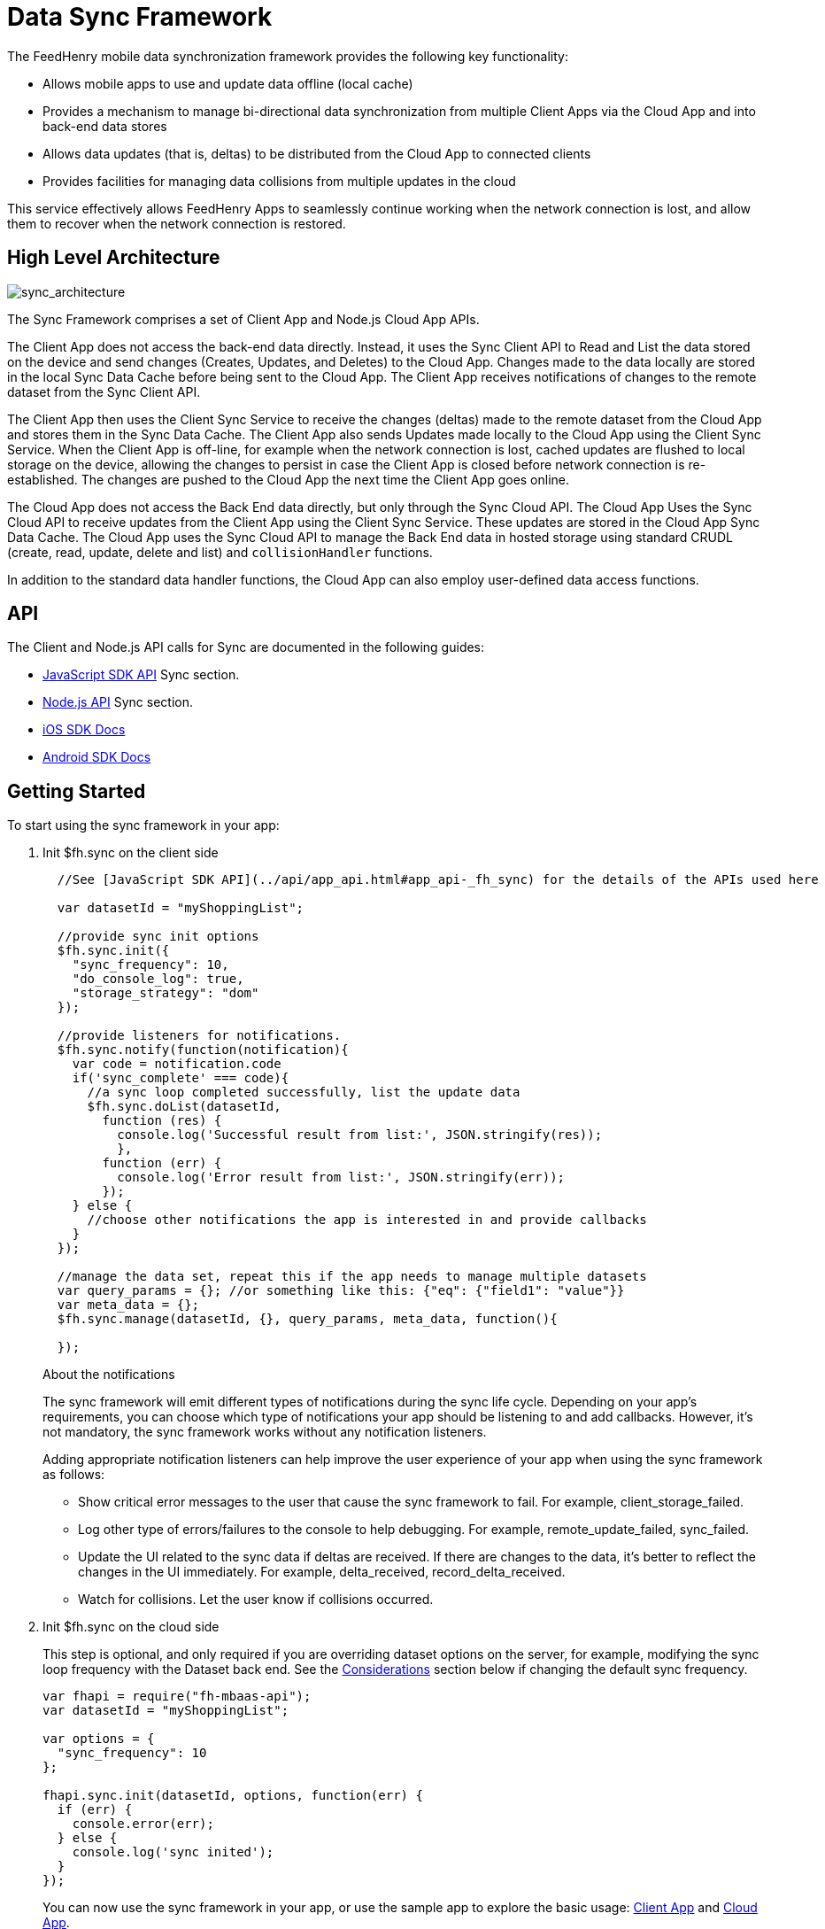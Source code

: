 :ProductName: FeedHenry Mobile Application Platform
:ProductShortName: FeedHenry

[[data-sync-framework]]
= Data Sync Framework

The {ProductShortName} mobile data synchronization framework provides the following key functionality:

* Allows mobile apps to use and update data offline (local cache)
* Provides a mechanism to manage bi-directional data synchronization from multiple Client Apps via the Cloud App and into back-end data stores
* Allows data updates (that is, deltas) to be distributed from the Cloud App to connected clients
* Provides facilities for managing data collisions from multiple updates in the cloud

This service effectively allows {ProductShortName} Apps to seamlessly continue working when the network connection is lost, and allow them to recover when the network connection is restored.

[[high-level-architecture]]
== High Level Architecture

image:sync_architecture.png[sync_architecture]

The Sync Framework comprises a set of Client App and Node.js Cloud App APIs.

The Client App does not access the back-end data directly.
Instead, it uses the Sync Client API to Read and List the data stored on the device and send changes (Creates, Updates, and Deletes) to the Cloud App.
Changes made to the data locally are stored in the local Sync Data Cache before being sent to the Cloud App.
The Client App receives notifications of changes to the remote dataset from the Sync Client API.

The Client App then uses the Client Sync Service to receive the changes (deltas) made to the remote dataset from the Cloud App and stores them in the Sync Data Cache. The Client App also sends Updates made locally to the Cloud App using the Client Sync Service.
When the Client App is off-line, for example when the network connection is lost, cached updates are flushed to local storage on the device, allowing the changes to persist in case the Client App is closed before network connection is re-established.
The changes are pushed to the Cloud App the next time the Client App goes online.

The Cloud App does not access the Back End data directly, but only through the Sync Cloud API.
The Cloud App Uses the Sync Cloud API to receive updates from the Client App using the Client Sync Service.
These updates are stored in the Cloud App Sync Data Cache.
The Cloud App uses the Sync Cloud API to manage the Back End data in hosted storage using standard CRUDL (create, read, update, delete and list) and `collisionHandler` functions.

In addition to the standard data handler functions, the Cloud App can also employ user-defined data access functions.

[[api]]
== API

The Client and Node.js API calls for Sync are documented in the following guides:

* link:{ClientAPI}#fh-sync[JavaScript SDK API] Sync section.
* link:{CloudAPI}#fh-sync[Node.js API] Sync section.
* http://feedhenry.github.io/fh-ios-sdk/FH/docset/Contents/Resources/Documents/index.html[iOS SDK Docs^]
* http://www.javadoc.io/doc/com.feedhenry/fh-android-sdk/3.2.0[Android SDK Docs^]

[[basic-usage]]
== Getting Started

To start using the sync framework in your app:

. Init $fh.sync on the client side
+
[source,javascript]
----
  //See [JavaScript SDK API](../api/app_api.html#app_api-_fh_sync) for the details of the APIs used here

  var datasetId = "myShoppingList";

  //provide sync init options
  $fh.sync.init({
    "sync_frequency": 10,
    "do_console_log": true,
    "storage_strategy": "dom"
  });

  //provide listeners for notifications.
  $fh.sync.notify(function(notification){
    var code = notification.code
    if('sync_complete' === code){
      //a sync loop completed successfully, list the update data
      $fh.sync.doList(datasetId,
        function (res) {
          console.log('Successful result from list:', JSON.stringify(res));
          },
        function (err) {
          console.log('Error result from list:', JSON.stringify(err));
        });
    } else {
      //choose other notifications the app is interested in and provide callbacks
    }
  });

  //manage the data set, repeat this if the app needs to manage multiple datasets
  var query_params = {}; //or something like this: {"eq": {"field1": "value"}}
  var meta_data = {};
  $fh.sync.manage(datasetId, {}, query_params, meta_data, function(){

  });
----
+
.About the notifications
The sync framework will emit different types of notifications during the sync life cycle. Depending on your app's requirements, you can choose which type of notifications your app should be listening to and add callbacks. However, it's not mandatory, the sync framework works without any notification listeners.
+
Adding appropriate notification listeners can help improve the user experience of your app when using the sync framework as follows:

* Show critical error messages to the user that cause the sync framework to fail. For example, client_storage_failed.
* Log other type of errors/failures to the console to help debugging. For example, remote_update_failed, sync_failed.
* Update the UI related to the sync data if deltas are received. If there are changes to the data, it's better to reflect the changes in the UI immediately. For example, delta_received, record_delta_received.
* Watch for collisions. Let the user know if collisions occurred.

. Init $fh.sync on the cloud side
+
This step is optional, and only required if you are overriding dataset options on the server, for example, modifying the sync loop frequency with the Dataset back end.
See the link:#sync-loop-considerations[Considerations] section below if changing the default sync frequency.
+
[source,javascript]
----
var fhapi = require("fh-mbaas-api");
var datasetId = "myShoppingList";

var options = {
  "sync_frequency": 10
};

fhapi.sync.init(datasetId, options, function(err) {
  if (err) {
    console.error(err);
  } else {
    console.log('sync inited');
  }
});
----
+
You can now use the sync framework in your app, or use the sample app to explore the basic usage: https://github.com/feedhenry-templates/sync-app[Client App^] and https://github.com/feedhenry-templates/sync-cloud[Cloud App^].
+
However, if the default data access implementations don not match your requirements, you can provide override functions.

[[sync-loop-considerations]]
=== Avoiding Unnecessary Sync Loops

Because the client and server sync frequencies are set independently, two sync loops may be invoked per sync frequency if the server-side sync frequency differs from the client-side frequency.
Setting a long frequency on a client does not change the sync frequency on the server.
To avoid two sync loops, set the syncFrequency value of the dataset on the server to the sync_frequency value of the corresponding dataset on the client.

For example:
* syncFrequency on the server-side dataset is set to 120 seconds.
* sync_frequency on the client-side dataset is also set to 120 seconds.

However, if you require different frequencies on the client and server, you can set different values.

[[sync-advanced-usage]]
== Using Advanced Features of the Sync Framework

The Sync Framework provides hooks to allow the App Developer to define the source data for a dataset. Typically, the source data is an external database (MySql, Oracle, MongoDB etc), but this is not a requirement. The source data for a dataset can be anything, for example, csv files, FTP meta data, or even data pulled from multiple database tables. The only requirement that the Sync Framework imposes is that each record in the source data has a unique Id and that the data is provided to the Sync Framework as a JSON Object.

In order to synchronize with the back end data source, the App developer can implement code for synchronization.

For example, when listing data from back end, instead of loading data from database, you might want to return hard coded data:

. Init $fh.sync on the client side
+
This is the same as Step 1 in xref:basic-usage[Getting Started].

. Init $fh.sync on the cloud side and provide overrides.
+
[source,javascript]
----
var fh = require("fh-mbaas-api");
var datasetId = "myShoppingList";

var options = {
  "sync_frequency": 10
};

//provide hard coded data list
var datalistHandler = function(dataset_id, query_params, cb, meta_data){
  var data = {
    '00001': {
      'item': 'item1'
    },
    '00002': {
      'item': 'item2'
    },
    '00003': {
      'item': 'item3'
    }
  }
  return cb(null, data);
}

fh.events.on('sync:ready', function() {
  fh.sync.init(datasetId, options, function(err) {
    if (err) {
      console.error(err);
    } else {
      fh.sync.handleList(datasetId, datalistHandler);
    }
  });
});
----
+
Check the link:{CloudAPI}#fh-sync[Node.js API] Sync section for information about how to provide more overrides.

[[further-reading]]
== Further Reading

If you are interested, here is more information to help you understand the sync framework.

[[datasets]]
=== Datasets

A dataset is a JSON Object which represents data to be synchronized between the App Client and App Cloud. The structure of a Dataset is:

[source,javascript]
----
{
  record_uid_1 : {<JSON Object of data>},
  record_uid_2 : {<JSON Object of data>},
  record_uid_3 : {<JSON Object of data>},
  ...
}
----

Each record in a dataset must have a unique identifier (UID). This UID is used as the key for the record in the dataset.

The Sync Framework can manage multiple datasets - each of which can be configured independently.

Each Dataset has a unique name which must be used when communicating with the Sync APIs (both in the App Client and App Cloud).

[[collisions]]
=== Collisions

A collision occurs when a client attempts to send an update to a record, but the client's version of the record is out of date. Typcially, this happens when a client is off line and performs an update to a local version of a record.

Use the following handlers to deal with collisions:

* `handleCollision()` - Called by the Sync Framework when a collision occurs. The default implementation saves the data records to a collection named "<dataset_id>_collision".
* `listCollision()` - Returns a list of data collisions. The default implementation lists all the collision records from the collection name "<dataset_id>_collision".
* `removeCollision()` - removes a collision record from the list of collisions. The default implementation deletes the collision records based on hash values from the collection named "<dataset_id>_collision".

You can provide the handler function overrides for dealing with data collisions. Options include:

* Store the collision record for manual resolution by a data administrator at a later date.
* Discard the update which caused the collision. To achieve this, the `handleCollision()` function would simply not do anything with the collision record passed to it. 
+
WARNING: This may result in data loss as the update which caused the collision would be discarded by the Cloud App.
+
* Apply the update which caused the collision. To achieve this, the `handleCollision()` function would need to call the `handleCreate()` function defined for the dataset.
+
WARNING: This may result in data loss as the update which caused the collision would be based on a stale version of the data and so may cause some fields to revert to old values.

The native sync clients use similar interfaces. You can check the API and example codes in our https://github.com/feedhenry/fh-ios-sdk[iOS Github repo^] and https://github.com/feedhenry/fh-android-sdk[Android Github repo^].
